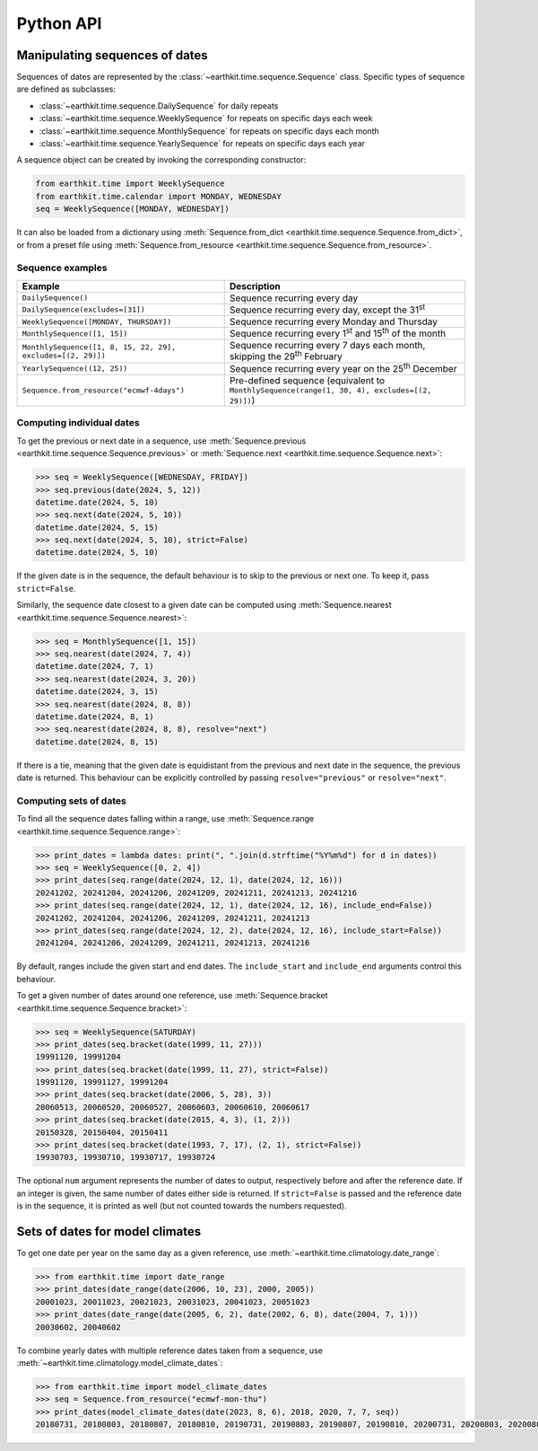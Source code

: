 Python API
==========

Manipulating sequences of dates
-------------------------------

Sequences of dates are represented by the
:class:`~earthkit.time.sequence.Sequence` class. Specific types of sequence are
defined as subclasses:

* :class:`~earthkit.time.sequence.DailySequence` for daily repeats
* :class:`~earthkit.time.sequence.WeeklySequence` for repeats on specific days each week
* :class:`~earthkit.time.sequence.MonthlySequence` for repeats on specific days each month
* :class:`~earthkit.time.sequence.YearlySequence` for repeats on specific days each year

A sequence object can be created by invoking the corresponding constructor:

.. code-block:: python

   from earthkit.time import WeeklySequence
   from earthkit.time.calendar import MONDAY, WEDNESDAY
   seq = WeeklySequence([MONDAY, WEDNESDAY])

It can also be loaded from a dictionary using
:meth:`Sequence.from_dict <earthkit.time.sequence.Sequence.from_dict>`, or from
a preset file using
:meth:`Sequence.from_resource <earthkit.time.sequence.Sequence.from_resource>`.


Sequence examples
~~~~~~~~~~~~~~~~~

===========================================================  =============================================================================================
Example                                                      Description
===========================================================  =============================================================================================
``DailySequence()``                                          Sequence recurring every day
``DailySequence(excludes=[31])``                             Sequence recurring every day, except the 31\ :sup:`st`
``WeeklySequence([MONDAY, THURSDAY])``                       Sequence recurring every Monday and Thursday
``MonthlySequence([1, 15])``                                 Sequence recurring every 1\ :sup:`st` and 15\ :sup:`th` of the month
``MonthlySequence([1, 8, 15, 22, 29], excludes=[(2, 29)])``  Sequence recurring every 7 days each month, skipping the 29\ :sup:`th` February
``YearlySequence((12, 25))``                                 Sequence recurring every year on the 25\ :sup:`th` December
``Sequence.from_resource("ecmwf-4days")``                    Pre-defined sequence (equivalent to ``MonthlySequence(range(1, 30, 4), excludes=[(2, 29)])``)
===========================================================  =============================================================================================


Computing individual dates
~~~~~~~~~~~~~~~~~~~~~~~~~~

To get the previous or next date in a sequence, use
:meth:`Sequence.previous <earthkit.time.sequence.Sequence.previous>`
or :meth:`Sequence.next <earthkit.time.sequence.Sequence.next>`:

.. code-block:: pycon

    >>> seq = WeeklySequence([WEDNESDAY, FRIDAY])
    >>> seq.previous(date(2024, 5, 12))
    datetime.date(2024, 5, 10)
    >>> seq.next(date(2024, 5, 10))
    datetime.date(2024, 5, 15)
    >>> seq.next(date(2024, 5, 10), strict=False)
    datetime.date(2024, 5, 10)

If the given date is in the sequence, the default behaviour is to skip to the
previous or next one. To keep it, pass ``strict=False``.

Similarly, the sequence date closest to a given date can be computed using
:meth:`Sequence.nearest <earthkit.time.sequence.Sequence.nearest>`:

.. code-block:: pycon

    >>> seq = MonthlySequence([1, 15])
    >>> seq.nearest(date(2024, 7, 4))
    datetime.date(2024, 7, 1)
    >>> seq.nearest(date(2024, 3, 20))
    datetime.date(2024, 3, 15)
    >>> seq.nearest(date(2024, 8, 8))
    datetime.date(2024, 8, 1)
    >>> seq.nearest(date(2024, 8, 8), resolve="next")
    datetime.date(2024, 8, 15)

If there is a tie, meaning that the given date is equidistant from the previous
and next date in the sequence, the previous date is returned. This behaviour can
be explicitly controlled by passing ``resolve="previous"`` or
``resolve="next"``.


Computing sets of dates
~~~~~~~~~~~~~~~~~~~~~~~

To find all the sequence dates falling within a range, use
:meth:`Sequence.range <earthkit.time.sequence.Sequence.range>`:


.. code-block:: pycon

   >>> print_dates = lambda dates: print(", ".join(d.strftime("%Y%m%d") for d in dates))
   >>> seq = WeeklySequence([0, 2, 4])
   >>> print_dates(seq.range(date(2024, 12, 1), date(2024, 12, 16)))
   20241202, 20241204, 20241206, 20241209, 20241211, 20241213, 20241216
   >>> print_dates(seq.range(date(2024, 12, 1), date(2024, 12, 16), include_end=False))
   20241202, 20241204, 20241206, 20241209, 20241211, 20241213
   >>> print_dates(seq.range(date(2024, 12, 2), date(2024, 12, 16), include_start=False))
   20241204, 20241206, 20241209, 20241211, 20241213, 20241216

By default, ranges include the given start and end dates. The ``include_start``
and ``include_end`` arguments control this behaviour.

To get a given number of dates around one reference, use
:meth:`Sequence.bracket <earthkit.time.sequence.Sequence.bracket>`:


.. code-block:: pycon

   >>> seq = WeeklySequence(SATURDAY)
   >>> print_dates(seq.bracket(date(1999, 11, 27)))
   19991120, 19991204
   >>> print_dates(seq.bracket(date(1999, 11, 27), strict=False))
   19991120, 19991127, 19991204
   >>> print_dates(seq.bracket(date(2006, 5, 28), 3))
   20060513, 20060520, 20060527, 20060603, 20060610, 20060617
   >>> print_dates(seq.bracket(date(2015, 4, 3), (1, 2)))
   20150328, 20150404, 20150411
   >>> print_dates(seq.bracket(date(1993, 7, 17), (2, 1), strict=False))
   19930703, 19930710, 19930717, 19930724

The optional ``num`` argument represents the number of dates to output,
respectively before and after the reference date. If an integer is given, the
same number of dates either side is returned. If ``strict=False`` is passed and
the reference date is in the sequence, it is printed as well (but not counted
towards the numbers requested).


Sets of dates for model climates
--------------------------------

To get one date per year on the same day as a given reference, use
:meth:`~earthkit.time.climatology.date_range`:

.. code-block:: pycon

   >>> from earthkit.time import date_range
   >>> print_dates(date_range(date(2006, 10, 23), 2000, 2005))
   20001023, 20011023, 20021023, 20031023, 20041023, 20051023
   >>> print_dates(date_range(date(2005, 6, 2), date(2002, 6, 8), date(2004, 7, 1)))
   20030602, 20040602

To combine yearly dates with multiple reference dates taken from a sequence, use
:meth:`~earthkit.time.climatology.model_climate_dates`:

.. code-block:: pycon

   >>> from earthkit.time import model_climate_dates
   >>> seq = Sequence.from_resource("ecmwf-mon-thu")
   >>> print_dates(model_climate_dates(date(2023, 8, 6), 2018, 2020, 7, 7, seq))
   20180731, 20180803, 20180807, 20180810, 20190731, 20190803, 20190807, 20190810, 20200731, 20200803, 20200807, 20200810
